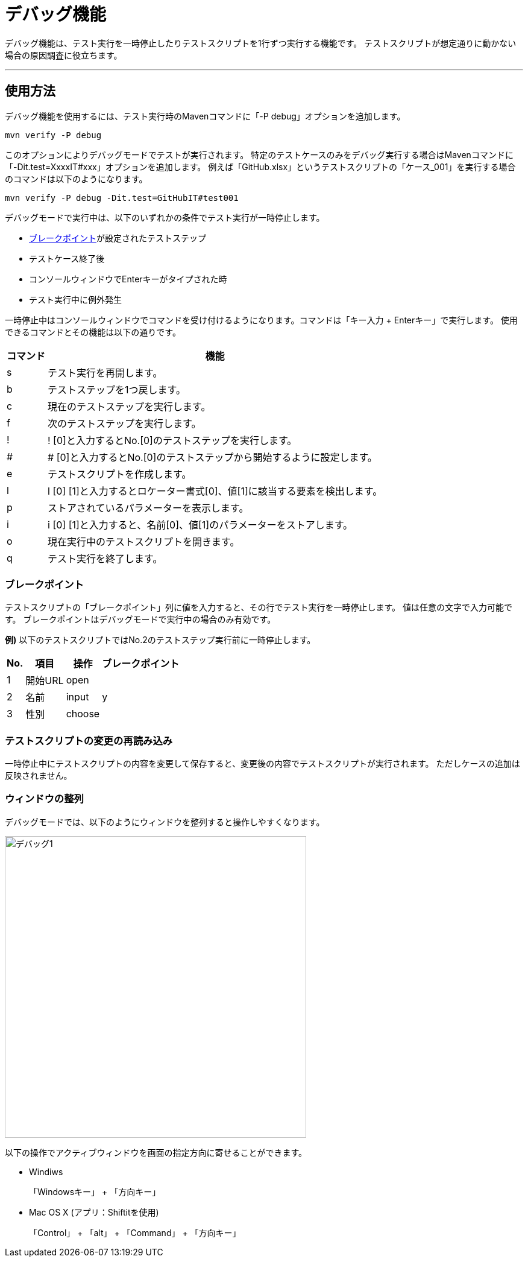 = デバッグ機能
:imagesdir: img/デバッグ機能


デバッグ機能は、テスト実行を一時停止したりテストスクリプトを1行ずつ実行する機能です。
テストスクリプトが想定通りに動かない場合の原因調査に役立ちます。

---



== 使用方法

デバッグ機能を使用するには、テスト実行時のMavenコマンドに「-P debug」オプションを追加します。

....
mvn verify -P debug
....

このオプションによりデバッグモードでテストが実行されます。
特定のテストケースのみをデバッグ実行する場合はMavenコマンドに「-Dit.test=XxxxIT#xxx」オプションを追加します。
例えば「GitHub.xlsx」というテストスクリプトの「ケース_001」を実行する場合のコマンドは以下のようになります。

....
mvn verify -P debug -Dit.test=GitHubIT#test001
....

デバッグモードで実行中は、以下のいずれかの条件でテスト実行が一時停止します。

* <<_ブレークポイント,ブレークポイント>>が設定されたテストステップ
* テストケース終了後
* コンソールウィンドウでEnterキーがタイプされた時
* テスト実行中に例外発生


一時停止中はコンソールウィンドウでコマンドを受け付けるようになります。コマンドは「キー入力 + Enterキー」で実行します。 使用できるコマンドとその機能は以下の通りです。

[%autowidth]
|===
|コマンド|機能

|s
|テスト実行を再開します。

|b
|テストステップを1つ戻します。

|c
|現在のテストステップを実行します。

|f
|次のテストステップを実行します。

|!
|! [0]と入力するとNo.[0]のテストステップを実行します。

|#
|# [0]と入力するとNo.[0]のテストステップから開始するように設定します。

|e
|テストスクリプトを作成します。

|l
|l [0] [1]と入力するとロケーター書式[0]、値[1]に該当する要素を検出します。

|p
|ストアされているパラメーターを表示します。

|i
|i [0] [1]と入力すると、名前[0]、値[1]のパラメーターをストアします。

|o
|現在実行中のテストスクリプトを開きます。

|q
|テスト実行を終了します。
|===


=== ブレークポイント

テストスクリプトの「ブレークポイント」列に値を入力すると、その行でテスト実行を一時停止します。
値は任意の文字で入力可能です。
ブレークポイントはデバッグモードで実行中の場合のみ有効です。

**例)** 以下のテストスクリプトではNo.2のテストステップ実行前に一時停止します。

[%autowidth]
|===
|No.|項目|操作|ブレークポイント

|1
|開始URL
|open
|

|2
|名前
|input
|y

|3
|性別
|choose
|
|===


=== テストスクリプトの変更の再読み込み

一時停止中にテストスクリプトの内容を変更して保存すると、変更後の内容でテストスクリプトが実行されます。
ただしケースの追加は反映されません。


=== ウィンドウの整列

デバッグモードでは、以下のようにウィンドウを整列すると操作しやすくなります。

image::デバッグ1.png[,500]

以下の操作でアクティブウィンドウを画面の指定方向に寄せることができます。

* Windiws
+
「Windowsキー」 + 「方向キー」

* Mac OS X (アプリ：Shiftitを使用)
+
「Control」 + 「alt」 + 「Command」 + 「方向キー」

